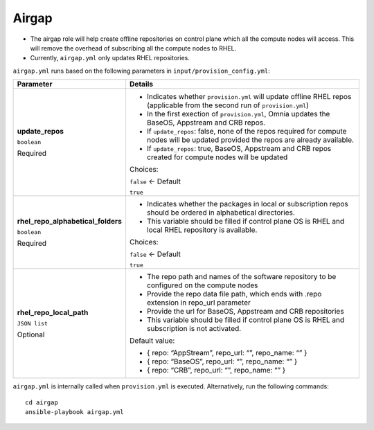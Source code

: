 Airgap
-----

* The airgap role will help create offline repositories on control plane which all the compute nodes will access. This will remove the overhead of subscribing all the compute nodes to RHEL.
* Currently, ``airgap.yml`` only updates RHEL repositories.

``airgap.yml`` runs based on the following parameters in ``input/provision_config.yml``:

+------------------------------------+--------------------------------------------------------------------------------------------------------------------------------------+
| Parameter                          | Details                                                                                                                              |
+====================================+======================================================================================================================================+
| **update_repos**                   | * Indicates whether ``provision.yml`` will update offline RHEL repos (applicable from the second run of ``provision.yml``)           |
|                                    |                                                                                                                                      |
| ``boolean``                        | * In the first exection of ``provision.yml``, Omnia updates the BaseOS, Appstream and CRB repos.                                     |
|                                    |                                                                                                                                      |
| Required                           | * If ``update_repos``: false, none of the repos required for compute nodes will be updated provided the repos are already available. |
|                                    |                                                                                                                                      |
|                                    | * If ``update_repos``: true, BaseOS, Appstream and CRB repos created for compute nodes will be updated                               |
|                                    |                                                                                                                                      |
|                                    | Choices:                                                                                                                             |
|                                    |                                                                                                                                      |
|                                    | ``false`` <- Default                                                                                                                 |
|                                    |                                                                                                                                      |
|                                    | ``true``                                                                                                                             |
+------------------------------------+--------------------------------------------------------------------------------------------------------------------------------------+
| **rhel_repo_alphabetical_folders** | * Indicates whether the packages in local or subscription repos should be ordered in alphabetical directories.                       |
|                                    |                                                                                                                                      |
| ``boolean``                        |                                                                                                                                      |
|                                    | * This variable should be filled if control plane OS is RHEL and local RHEL repository is available.                                 |
| Required                           |                                                                                                                                      |
|                                    |                                                                                                                                      |
|                                    | Choices:                                                                                                                             |
|                                    |                                                                                                                                      |
|                                    | ``false`` <- Default                                                                                                                 |
|                                    |                                                                                                                                      |
|                                    | ``true``                                                                                                                             |
+------------------------------------+--------------------------------------------------------------------------------------------------------------------------------------+
| **rhel_repo_local_path**           | * The repo path and names of the software repository to be configured on the compute nodes                                           |
|                                    |                                                                                                                                      |
| ``JSON list``                      | * Provide the repo data file path, which ends with .repo extension in repo_url parameter                                             |
|                                    |                                                                                                                                      |
| Optional                           | * Provide the url for BaseOS, Appstream and CRB repositories                                                                         |
|                                    |                                                                                                                                      |
|                                    | * This variable should be filled if control plane OS is RHEL and subscription is not activated.                                      |
|                                    |                                                                                                                                      |
|                                    | Default value:                                                                                                                       |
|                                    |                                                                                                                                      |
|                                    | - { repo: “AppStream”, repo_url: “”, repo_name: “” }                                                                                 |
|                                    |                                                                                                                                      |
|                                    | - { repo: “BaseOS”, repo_url: “”, repo_name: “” }                                                                                    |
|                                    |                                                                                                                                      |
|                                    | - { repo: “CRB”, repo_url: “”, repo_name: “” }                                                                                       |
+------------------------------------+--------------------------------------------------------------------------------------------------------------------------------------+


``airgap.yml`` is internally called when ``provision.yml`` is executed.
Alternatively, run the following commands: ::

    cd airgap
    ansible-playbook airgap.yml



